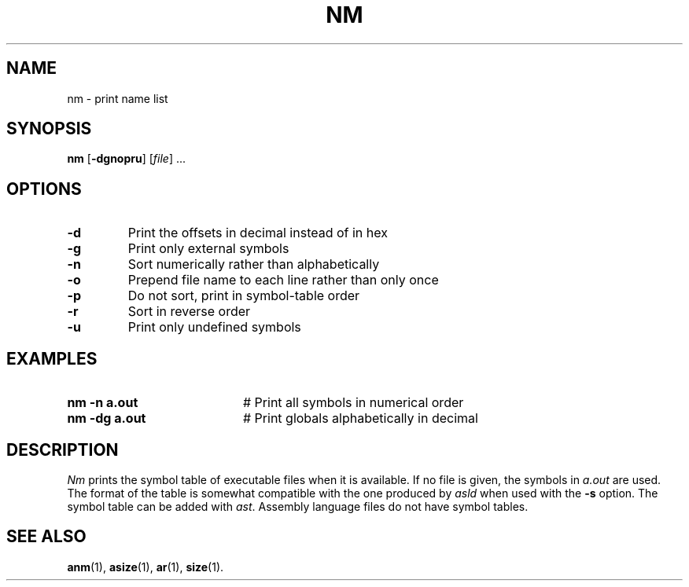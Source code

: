.TH NM 1
.SH NAME
nm \- print name list
.SH SYNOPSIS
\fBnm\fR [\fB\-dgnopru\fR]\fR [\fIfile\fR] ...\fR
.br
.de FL
.TP
\\fB\\$1\\fR
\\$2
..
.de EX
.TP 20
\\fB\\$1\\fR
# \\$2
..
.SH OPTIONS
.FL "\-d" "Print the offsets in decimal instead of in hex"
.FL "\-g" "Print only external symbols"
.FL "\-n" "Sort numerically rather than alphabetically"
.FL "\-o" "Prepend file name to each line rather than only once"
.FL "\-p" "Do not sort, print in symbol-table order"
.FL "\-r" "Sort in reverse order"
.FL "\-u" "Print only undefined symbols"
.SH EXAMPLES
.EX "nm \-n a.out" "Print all symbols in numerical order"
.EX "nm \-dg a.out" "Print globals alphabetically in decimal"
.SH DESCRIPTION
.PP
\fINm\fR prints the symbol table of executable files when it is available.
If no file is given, the symbols in \fIa.out\fR are used.  
The format of the table 
is somewhat compatible with the one produced  by \fIasld\fR when used with 
the \fB\-s\fR option. The symbol table can be added with \fIast\fR.  
Assembly language files do not have symbol tables.
.SH "SEE ALSO"
.BR anm (1),
.BR asize (1),
.BR ar (1),
.BR size (1).
